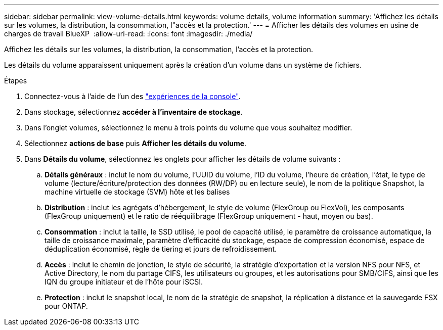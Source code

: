 ---
sidebar: sidebar 
permalink: view-volume-details.html 
keywords: volume details, volume information 
summary: 'Affichez les détails sur les volumes, la distribution, la consommation, l"accès et la protection.' 
---
= Afficher les détails des volumes en usine de charges de travail BlueXP 
:allow-uri-read: 
:icons: font
:imagesdir: ./media/


[role="lead"]
Affichez les détails sur les volumes, la distribution, la consommation, l'accès et la protection.

Les détails du volume apparaissent uniquement après la création d'un volume dans un système de fichiers.

.Étapes
. Connectez-vous à l'aide de l'un des link:https://docs.netapp.com/us-en/workload-setup-admin/console-experiences.html["expériences de la console"^].
. Dans stockage, sélectionnez *accéder à l'inventaire de stockage*.
. Dans l'onglet volumes, sélectionnez le menu à trois points du volume que vous souhaitez modifier.
. Sélectionnez *actions de base* puis *Afficher les détails du volume*.
. Dans *Détails du volume*, sélectionnez les onglets pour afficher les détails de volume suivants :
+
.. *Détails généraux* : inclut le nom du volume, l'UUID du volume, l'ID du volume, l'heure de création, l'état, le type de volume (lecture/écriture/protection des données (RW/DP) ou en lecture seule), le nom de la politique Snapshot, la machine virtuelle de stockage (SVM) hôte et les balises
.. *Distribution* : inclut les agrégats d'hébergement, le style de volume (FlexGroup ou FlexVol), les composants (FlexGroup uniquement) et le ratio de rééquilibrage (FlexGroup uniquement - haut, moyen ou bas).
.. *Consommation* : inclut la taille, le SSD utilisé, le pool de capacité utilisé, le paramètre de croissance automatique, la taille de croissance maximale, paramètre d'efficacité du stockage, espace de compression économisé, espace de déduplication économisé, règle de tiering et jours de refroidissement.
.. *Accès* : inclut le chemin de jonction, le style de sécurité, la stratégie d'exportation et la version NFS pour NFS, et Active Directory, le nom du partage CIFS, les utilisateurs ou groupes, et les autorisations pour SMB/CIFS, ainsi que les IQN du groupe initiateur et de l'hôte pour iSCSI.
.. *Protection* : inclut le snapshot local, le nom de la stratégie de snapshot, la réplication à distance et la sauvegarde FSX pour ONTAP.



